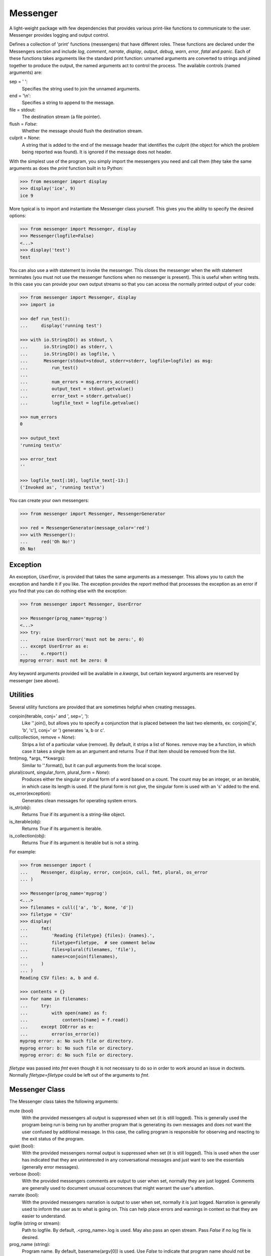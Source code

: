 Messenger
=========

A light-weight package with few dependencies that provides various print-like 
functions to communicate to the user. Messenger provides logging and output 
control.

Defines a collection of 'print' functions (messengers) that have different 
roles.  These functions are declared under the Messengers section and include 
*log*, *comment*, *narrate*, *display*, *output*, *debug*, *warn*, *error*, 
*fatal* and *panic*.  Each of these functions takes arguments like the standard 
print function: unnamed arguments are converted to strings and joined together 
to produce the output, the named arguments act to control the process.  The 
available controls (named arguments) are:

sep = ' ':
   Specifies the string used to join the unnamed arguments.
end = '\\n':
   Specifies a string to append to the message.
file = stdout:
   The destination stream (a file pointer).
flush = *False*:
   Whether the message should flush the destination stream.
culprit = *None*:
   A string that is added to the end of the message header that identifies the 
   culprit (the object for which the problem being reported was found). It is 
   ignored if the message does not header.

With the simplest use of the program, you simply import the messengers you need 
and call them (they take the same arguments as does the *print* function built 
in to Python:

.. code-block:: python

    >>> from messenger import display
    >>> display('ice', 9)
    ice 9

More typical is to import and instantiate the Messenger class yourself. This 
gives you the ability to specify the desired options:

.. code-block:: python

    >>> from messenger import Messenger, display
    >>> Messenger(logfile=False)
    <...>
    >>> display('test')
    test

You can also use a *with* statement to invoke the messenger. This closes the 
messenger when the *with* statement terminates (you must not use the messenger 
functions when no messenger is present). This is useful when writing tests. In 
this case you can provide your own output streams so that you can access the 
normally printed output of your code:

.. code-block:: python

    >>> from messenger import Messenger, display
    >>> import io

    >>> def run_test():
    ...     display('running test')

    >>> with io.StringIO() as stdout, \
    ...      io.StringIO() as stderr, \
    ...      io.StringIO() as logfile, \
    ...      Messenger(stdout=stdout, stderr=stderr, logfile=logfile) as msg:
    ...         run_test()
    ...
    ...         num_errors = msg.errors_accrued()
    ...         output_text = stdout.getvalue()
    ...         error_text = stderr.getvalue()
    ...         logfile_text = logfile.getvalue()

    >>> num_errors
    0

    >>> output_text
    'running test\n'

    >>> error_text
    ''

    >>> logfile_text[:10], logfile_text[-13:]
    ('Invoked as', 'running test\n')

You can create your own messengers:

.. code-block:: python

    >>> from messenger import Messenger, MessengerGenerator

    >>> red = MessengerGenerator(message_color='red')
    >>> with Messenger():
    ...     red('Oh No!')
    Oh No!


Exception
---------
An exception, *UserError*, is provided that takes the same arguments as 
a messenger.  This allows you to catch the exception and handle it if you like.  
The exception provides the *report* method that processes the exception as an 
error if you find that you can do nothing else with the exception:

.. code-block:: python

    >>> from messenger import Messenger, UserError

    >>> Messenger(prog_name='myprog')
    <...>
    >>> try:
    ...     raise UserError('must not be zero:', 0)
    ... except UserError as e:
    ...     e.report()
    myprog error: must not be zero: 0

Any keyword arguments provided will be available in *e.kwargs*, but certain 
keyword arguments are reserved by messenger (see above).


Utilities
---------

Several utility functions are provided that are sometimes helpful when creating 
messages.

conjoin(iterable, conj=' and ', sep=', '):
    Like ''.join(), but allows you to specify a conjunction that is placed 
    between the last two elements, ex: conjoin(['a', 'b', 'c'], conj=' or ') 
    generates 'a, b or c'.

cull(collection, remove = *None*):
    Strips a list of a particular value (remove). By default, it strips a list 
    of Nones. remove may be a function, in which case it takes a single item as 
    an argument and returns *True* if that item should be removed from the list.

fmt(msg, \*args, \**kwargs):
    Similar to ''.format(), but it can pull arguments from the local scope.

plural(count, singular_form, plural_form = *None*):
    Produces either the singular or plural form of a word based on a count.
    The count may be an integer, or an iterable, in which case its length is 
    used. If the plural form is not give, the singular form is used with an 's' 
    added to the end.

os_error(exception):
    Generates clean messages for operating system errors.

is_str(obj):
    Returns *True* if its argument is a string-like object.

is_iterable(obj):
    Returns *True* if its argument is iterable.

is_collection(obj):
    Returns *True* if its argument is iterable but is not a string.

For example:

.. code-block:: python

    >>> from messenger import (
    ...     Messenger, display, error, conjoin, cull, fmt, plural, os_error
    ... )

    >>> Messenger(prog_name='myprog')
    <...>
    >>> filenames = cull(['a', 'b', None, 'd'])
    >>> filetype = 'CSV'
    >>> display(
    ...     fmt(
    ...         'Reading {filetype} {files}: {names}.',
    ...         filetype=filetype,  # see comment below
    ...         files=plural(filenames, 'file'),
    ...         names=conjoin(filenames),
    ...     )
    ... )
    Reading CSV files: a, b and d.

    >>> contents = {}
    >>> for name in filenames:
    ...     try:
    ...         with open(name) as f:
    ...             contents[name] = f.read()
    ...     except IOError as e:
    ...         error(os_error(e))
    myprog error: a: No such file or directory.
    myprog error: b: No such file or directory.
    myprog error: d: No such file or directory.

*filetype* was passed into *fmt* even though it is not necessary to do so in 
order to work around an issue in doctests. Normally *filetype=filetype* could be 
left out of the arguments to *fmt*.


Messenger Class
---------------
The Messenger class takes the following arguments:

mute (bool)
   With the provided messengers all output is suppressed when set (it is still 
   logged). This is generally used the program being run is being run by another 
   program that is generating its own messages and does not want the user 
   confused by additional message. In this case, the calling program is 
   responsible for observing and reacting to the exit status of the program.
quiet (bool):
   With the provided messengers normal output is suppressed when set (it is 
   still logged). This is used when the user has indicated that they are 
   uninterested in any conversational messages and just want to see the 
   essentials (generally error messages).
verbose (bool):
   With the provided messengers comments are output to user when set, normally 
   they are just logged. Comments are generally used to document unusual 
   occurrences that might warrant the user's attention.
narrate (bool):
   With the provided messengers narration is output to user when set, normally 
   it is just logged.  Narration is generally used to inform the user as to what 
   is going on. This can help place errors and warnings in context so that they 
   are easier to understand.
logfile (string or stream):
   Path to logfile. By default, .<prog_name>.log is used. May also pass an open 
   stream. Pass *False* if no log file is desired.
prog_name (string):
   Program name. By default, basename(argv[0]) is used. Use *False* to indicate 
   that program name should not be added to message headers.
argv (list of strings):
   System command line arguments (logged). By default, sys.argv is used.
version (string):
   Program version (logged if provided).
termination_callback (func):
   A function that is called at program termination.
colorscheme (*None*, 'light', or 'dark'):
   Color scheme to use. *None* indicates that messages should not be colorized.  
   Colors are not used if desired output stream is not a TTY.
stdout (stream):
   Messages are sent here by default. Generally used for testing. If 
   not given, sys.stdout is used.
stderr (stream):
   Termination messages are sent here by default. Generally used for 
   testing.  If not given, sys.stderr is used.
\**kwargs:
   Any additional keyword arguments are made attributes that are ignored by 
   Messenger, but may be accessed by the messengers.

The Messenger class provides the following user accessible methods. These 
methods are available as functions, which act on the current Messenger.

done():
   Terminates the program normally (exit status is 0).

terminate(status = *None*):
   Terminate the program with the given exit status. If specified, the exit 
   status should be a positive integer less than 128. Usually, the following 
   values are used:

   | 0: success  
   | 1: unexpected error 
   | 2: invalid invocation
   | 3: panic

   If the exit status is not specified, then the exit status is set to 1 if an 
   error occurred and 0 otherwise.

terminate_if_errors(status=1):
   Terminate the program with the given exit status if an error has occurred.  

errors_accrued():
   Return the number of errors that have accrued.

disconnect():
   Deactivate the current Messenger, leaving no active Messenger.


MessengerGenerator Class
------------------------
The MessengerGenerator class takes the following arguments:

severity = *None*:
   Messages with severities get headers and the severity acts as label.
is_error = *False*:
   Should message be counted as errors.
log = *True*:
   Send message to the log file. May be a boolean or a function that accepts the 
   Messenger object as an argument and returns a boolean.
output = *True*:
   Send to the output stream. May be a boolean or a function that accepts the 
   Messenger object as an argument and returns a boolean.
terminate = *False*:
   Terminate the program, exit status is the value of the terminate unless 
   *terminate* is *True*, in which case 1 is returned if an error occurred and 
   0 otherwise.
message_color = *None*:
   Color used to display the message. Choose from *black*, *red*, *green*, 
   *yellow*, *blue*, *magenta*, *cyan*, *white*.
header_color = *None*:
   Color used to display the header, if one is produced.


Standard Messengers
-------------------

The following messengers are provided. All of the messengers except panic and 
debug do not produce any output if *mute* is set.

.. code-block:: python

   log = MessengerGenerator(
       output=False,
       log=True,
   )

Saves a message to the log file without displaying it.

.. code-block:: python

   comment = MessengerGenerator(
       output=lambda messenger: messenger.verbose and not messenger.mute,
       log=True,
       message_color='cyan',
   )

Displays a message only if *verbose* is set. Logs the message. The message is 
displayed in cyan.

Comments are generally used to document unusual occurrences that might warrant 
the user's attention.

.. code-block:: python

   narrate = MessengerGenerator(
       output=lambda messenger: messenger.narrate and not messenger.mute,
       log=True,
       message_color='blue',
   )

Displays a message only if *narrate* is set. Logs the message. The message is 
displayed in blue.

Narration is generally used to inform the user as to what is going on. This can 
help place errors and warnings in context so that they are easier to understand.
Distinguishing narration from comments allows them to colored differently and 
controlled separately.

.. code-block:: python

   display = MessengerGenerator(
       output=lambda messenger: not messenger.quiet and not messenger.mute,
       log=True,
   )


Displays a message if *quiet* is not set. Logs the message.

.. code-block:: python

   output = MessengerGenerator(
       output=lambda messenger: not messenger.mute,
       log=True,
   )

Displays and logs a message. This is used for messages that are not errors that 
are noteworthy enough that they need to get through even though the user has 
asked for quiet.

.. code-block:: python

   debug = MessengerGenerator(
       severity='DEBUG',
       output=True,
       log=True,
       header_color='magenta',
   )

Displays and logs a debugging message. A header with the label *DEBUG* is added 
to the message and the header is colored magenta.

Displays and logs a message.

.. code-block:: python

   warn = MessengerGenerator(
       severity='warning',
       header_color='yellow',
       output=lambda messenger: not messenger.quiet and not messenger.mute,
       log=True,
   )

Displays and logs a warning message. A header with the label *warning* is added 
to the message and the header is colored yellow.

.. code-block:: python

   error = MessengerGenerator(
       severity='error',
       is_error=True,
       header_color='red',
       output=lambda messenger: not messenger.mute,
       log=True,
   )

Displays and logs an error message. A header with the label *error* is added to 
the message and the header is colored red.

.. code-block:: python

   fatal = MessengerGenerator(
       severity='error',
       is_error=True,
       terminate=1,
       header_color='red',
       output=lambda messenger: not messenger.mute,
       log=True,
   )

Displays and logs an error message. A header with the label *error* is added to 
the message and the header is colored red. The program is terminated with an 
exit status of 1.

.. code-block:: python

   panic = MessengerGenerator(
       severity='internal error (please report)',
       is_error=True,
       terminate=3,
       header_color='red',
       output=True,
       log=True,
   )

Displays and logs a panic message. A header with the label *internal error* is 
added to the message and the header is colored red. The program is terminated 
with an exit status of 3.
